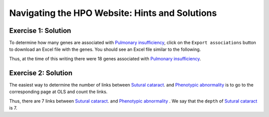 .. _rstwebsiteanswers:

###############################################
Navigating the HPO Website: Hints and Solutions
###############################################


Exercise 1: Solution
^^^^^^^^^^^^^^^^^^^^

To determine how many genes are associated with `Pulmonary insufficiency <https://hpo.jax.org/app/browse/term/HP:0010444>`_, click on the
``Export associations`` button to download an Excel file with the genes. You should see an Excel file similar to the following.

.. image:: img/pulmonary-insufficiency-genes.png
  :width: 800
  :alt: Pulmonary insufficiency - associated genes

Thus, at the time of this writing there were 18 genes associated with `Pulmonary insufficiency <https://hpo.jax.org/app/browse/term/HP:0010444>`_.


Exercise 2: Solution
^^^^^^^^^^^^^^^^^^^^

The easiest way to determine the number of links between `Sutural cataract <https://hpo.jax.org/app/browse/term/HP:0010695>`_. and 
`Phenotypic abnormality <https://hpo.jax.org/app/browse/term/HP:0000118>`_ is to go to the corresponding page at OLS and count the links.


.. image:: img/sutural-cataract-ols.png
  :width: 800
  :alt: OLS view of sutural cataract


Thus, there are 7 links between `Sutural cataract <https://hpo.jax.org/app/browse/term/HP:0010695>`_. and 
`Phenotypic abnormality <https://hpo.jax.org/app/browse/term/HP:0000118>`_ . We say that the ``depth`` of 
`Sutural cataract <https://hpo.jax.org/app/browse/term/HP:0010695>`_ is 7.